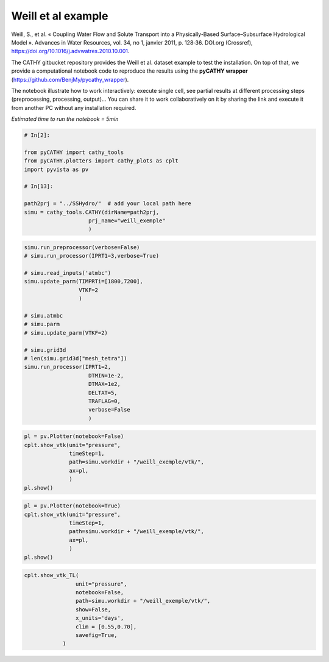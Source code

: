 
.. DO NOT EDIT.
.. THIS FILE WAS AUTOMATICALLY GENERATED BY SPHINX-GALLERY.
.. TO MAKE CHANGES, EDIT THE SOURCE PYTHON FILE:
.. "content/SSHydro/plot_1_pyCATHY_weilletal.py"
.. LINE NUMBERS ARE GIVEN BELOW.

.. only:: html

    .. note::
        :class: sphx-glr-download-link-note

        :ref:`Go to the end <sphx_glr_download_content_SSHydro_plot_1_pyCATHY_weilletal.py>`
        to download the full example code.

.. rst-class:: sphx-glr-example-title

.. _sphx_glr_content_SSHydro_plot_1_pyCATHY_weilletal.py:


Weill et al example
==================

Weill, S., et al. « Coupling Water Flow and Solute Transport into a Physically-Based Surface–Subsurface Hydrological Model ». 
Advances in Water Resources, vol. 34, no 1, janvier 2011, p. 128‑36. DOI.org (Crossref), 
https://doi.org/10.1016/j.advwatres.2010.10.001.

The CATHY gitbucket repository provides the Weill et al. dataset example to test the installation. On top of that, we provide a computational notebook code to reproduce the results using the **pyCATHY wrapper** (https://github.com/BenjMy/pycathy_wrapper). 

The notebook illustrate how to work interactively: execute single cell, see partial results at different processing steps (preprocessing, processing, output)... You can share it to work collaboratively on it by sharing the link and execute it from another PC without any installation required.


*Estimated time to run the notebook = 5min*

.. GENERATED FROM PYTHON SOURCE LINES 17-32

.. code-block:: Python


    # In[2]:

    from pyCATHY import cathy_tools
    from pyCATHY.plotters import cathy_plots as cplt
    import pyvista as pv

    # In[13]:

    path2prj = "../SSHydro/"  # add your local path here
    simu = cathy_tools.CATHY(dirName=path2prj, 
    			prj_name="weill_exemple"
    			)






.. rst-class:: sphx-glr-script-out

 .. code-block:: none

    🏁 Initiate CATHY object




.. GENERATED FROM PYTHON SOURCE LINES 33-57

.. code-block:: Python



    simu.run_preprocessor(verbose=False)
    # simu.run_processor(IPRT1=3,verbose=True)

    # simu.read_inputs('atmbc')
    simu.update_parm(TIMPRTi=[1800,7200],
                     VTKF=2
                     )

    # simu.atmbc
    # simu.parm
    # simu.update_parm(VTKF=2)

    # simu.grid3d
    # len(simu.grid3d["mesh_tetra"])
    simu.run_processor(IPRT1=2, 
                        DTMIN=1e-2,
                        DTMAX=1e2,
                        DELTAT=5,
                        TRAFLAG=0,
                        verbose=False
                        )





.. rst-class:: sphx-glr-script-out

 .. code-block:: none

    🍳 gfortran compilation
    👟 Run preprocessor
    🔄 Update parm file 
    🔄 Update hap.in file
    🔄 Update dem_parameters file 
    🔄 Update dem_parameters file 
    🔄 Update parm file 
    🛠  Recompile src files [3s]
    🍳 gfortran compilation [7s]
    b''
    👟 Run processor




.. GENERATED FROM PYTHON SOURCE LINES 58-68

.. code-block:: Python


    pl = pv.Plotter(notebook=False)
    cplt.show_vtk(unit="pressure", 
                  timeStep=1, 
                  path=simu.workdir + "/weill_exemple/vtk/",
                  ax=pl,
                  )
    pl.show()






.. image-sg:: /content/SSHydro/images/sphx_glr_plot_1_pyCATHY_weilletal_001.png
   :alt: plot 1 pyCATHY weilletal
   :srcset: /content/SSHydro/images/sphx_glr_plot_1_pyCATHY_weilletal_001.png
   :class: sphx-glr-single-img




.. rst-class:: sphx-glr-script-out

 .. code-block:: none

    plot pressure




.. GENERATED FROM PYTHON SOURCE LINES 69-77

.. code-block:: Python

    pl = pv.Plotter(notebook=True)
    cplt.show_vtk(unit="pressure", 
                  timeStep=1, 
                  path=simu.workdir + "/weill_exemple/vtk/",
                  ax=pl,
                  )
    pl.show()





.. image-sg:: /content/SSHydro/images/sphx_glr_plot_1_pyCATHY_weilletal_002.png
   :alt: plot 1 pyCATHY weilletal
   :srcset: /content/SSHydro/images/sphx_glr_plot_1_pyCATHY_weilletal_002.png
   :class: sphx-glr-single-img




.. rst-class:: sphx-glr-script-out

 .. code-block:: none

    plot pressure
    /home/z0272571a@CAMPUS.CSIC.ES/miniconda3/envs/myenv/lib/python3.10/site-packages/pyvista/jupyter/notebook.py:36: UserWarning: Failed to use notebook backend: 

    cannot import name 'vtk' from 'trame.widgets' (/home/z0272571a@CAMPUS.CSIC.ES/miniconda3/envs/myenv/lib/python3.10/site-packages/trame/widgets/__init__.py)

    Falling back to a static output.
      warnings.warn(
    <PIL.Image.Image image mode=RGB size=2048x1536 at 0x7FAA18B5BF70>




.. GENERATED FROM PYTHON SOURCE LINES 78-92

.. code-block:: Python


    cplt.show_vtk_TL(
                    unit="pressure",
                    notebook=False,
                    path=simu.workdir + "/weill_exemple/vtk/",
                    show=False,
                    x_units='days',
                    clim = [0.55,0.70],
                    savefig=True,
                )








.. image-sg:: /content/SSHydro/images/sphx_glr_plot_1_pyCATHY_weilletal_003.gif
   :alt: plot 1 pyCATHY weilletal
   :srcset: /content/SSHydro/images/sphx_glr_plot_1_pyCATHY_weilletal_003.gif
   :class: sphx-glr-single-img




.. rst-class:: sphx-glr-script-out

 .. code-block:: none

    days
    plot pressure
    Time= [0.]
    /home/z0272571a@CAMPUS.CSIC.ES/Nextcloud/BenCSIC/Codes/BenjMy/pycathy_wrapper/examples/SSHydro/../SSHydro//weill_exemple/vtk/100.vtk
    [0.]
    /home/z0272571a@CAMPUS.CSIC.ES/miniconda3/envs/myenv/lib/python3.10/site-packages/pyvista/plotting/plotter.py:4814: PyVistaDeprecationWarning: This method is deprecated and will be removed in a future version of PyVista. Directly modify the scalars of a mesh in-place instead.
      warnings.warn(
    /home/z0272571a@CAMPUS.CSIC.ES/Nextcloud/BenCSIC/Codes/BenjMy/pycathy_wrapper/examples/SSHydro/../SSHydro//weill_exemple/vtk/101.vtk
    [1895.11582]
    /home/z0272571a@CAMPUS.CSIC.ES/Nextcloud/BenCSIC/Codes/BenjMy/pycathy_wrapper/examples/SSHydro/../SSHydro//weill_exemple/vtk/102.vtk
    [7200.]
    /home/z0272571a@CAMPUS.CSIC.ES/Nextcloud/BenCSIC/Codes/BenjMy/pycathy_wrapper/examples/SSHydro/../SSHydro//weill_exemple/vtk/103.vtk
    [7200.]
    gif saved/home/z0272571a@CAMPUS.CSIC.ES/Nextcloud/BenCSIC/Codes/BenjMy/pycathy_wrapper/examples/SSHydro/../SSHydro//weill_exemple/vtk/pressure.gif





.. rst-class:: sphx-glr-timing

   **Total running time of the script:** (0 minutes 26.127 seconds)


.. _sphx_glr_download_content_SSHydro_plot_1_pyCATHY_weilletal.py:

.. only:: html

  .. container:: sphx-glr-footer sphx-glr-footer-example

    .. container:: sphx-glr-download sphx-glr-download-jupyter

      :download:`Download Jupyter notebook: plot_1_pyCATHY_weilletal.ipynb <plot_1_pyCATHY_weilletal.ipynb>`

    .. container:: sphx-glr-download sphx-glr-download-python

      :download:`Download Python source code: plot_1_pyCATHY_weilletal.py <plot_1_pyCATHY_weilletal.py>`

    .. container:: sphx-glr-download sphx-glr-download-zip

      :download:`Download zipped: plot_1_pyCATHY_weilletal.zip <plot_1_pyCATHY_weilletal.zip>`


.. only:: html

 .. rst-class:: sphx-glr-signature

    `Gallery generated by Sphinx-Gallery <https://sphinx-gallery.github.io>`_
